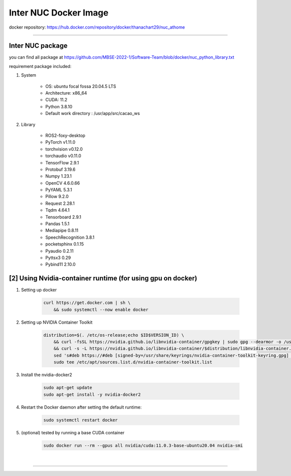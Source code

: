 Inter NUC Docker Image
***********************

docker repository: https://hub.docker.com/repository/docker/thanachart29/nuc_athome

------------------------------

Inter NUC package
"""""""""""""""""""

you can find all package at `<https://github.com/MBSE-2022-1/Software-Team/blob/docker/nuc_python_library.txt>`__ 

requirement package included:

#. System

    * OS: ubuntu focal fossa 20.04.5 LTS
    * Architecture: x86_64
    * CUDA: 11.2
    * Python 3.8.10
    * Default work directory : /usr/app/src/cacao_ws

#. Library

    * ROS2-foxy-desktop
    * PyTorch v1.11.0
    * torchvision v0.12.0
    * torchaudio v0.11.0
    * TensorFlow 2.9.1
    * Protobuf 3.19.6
    * Numpy 1.23.1
    * OpenCV 4.6.0.66
    * PyYAML 5.3.1
    * Pillow 9.2.0
    * Request 2.28.1
    * Tqdm 4.64.1
    * Tensorboard 2.9.1
    * Pandas 1.5.1
    * Mediapipe 0.8.11
    * SpeechRecognition 3.8.1
    * pocketsphinx 0.1.15
    * Pyaudio 0.2.11
    * Pyttsx3 0.29
    * Pybind11 2.10.0

.. _[2]:

[2] Using Nvidia-container runtime (for using gpu on docker)
"""""""""""""""""""""""""""""""""""""""""""""""""""""""""""""
#. Setting up docker

    .. code-block:: console
        
        curl https://get.docker.com | sh \
            && sudo systemctl --now enable docker

#. Setting up NVIDIA Container Toolkit

    .. code-block:: console

        distribution=$(. /etc/os-release;echo $ID$VERSION_ID) \
            && curl -fsSL https://nvidia.github.io/libnvidia-container/gpgkey | sudo gpg --dearmor -o /usr/share/keyrings/nvidia-container-toolkit-keyring.gpg \
            && curl -s -L https://nvidia.github.io/libnvidia-container/$distribution/libnvidia-container.list | \
            sed 's#deb https://#deb [signed-by=/usr/share/keyrings/nvidia-container-toolkit-keyring.gpg] https://#g' | \
            sudo tee /etc/apt/sources.list.d/nvidia-container-toolkit.list

#. Install the nvidia-docker2

    .. code-block:: console

        sudo apt-get update
        sudo apt-get install -y nvidia-docker2

#. Restart the Docker daemon after setting the default runtime:

    .. code-block:: console

        sudo systemctl restart docker

#. (optional) tested by running a base CUDA container

    .. code-block:: console

        sudo docker run --rm --gpus all nvidia/cuda:11.0.3-base-ubuntu20.04 nvidia-smi

|

---------------------------